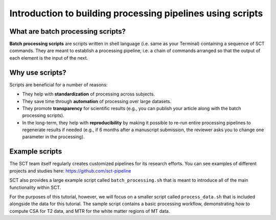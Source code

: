Introduction to building processing pipelines using scripts
###########################################################

What are batch processing scripts?
----------------------------------

**Batch processing scripts** are scripts written in shell language (i.e. same as your Terminal) containing a sequence of SCT commands. They are meant to establish a processing pipeline, i.e. a chain of commands arranged so that the output of each element is the input of the next.

Why use scripts?
----------------

Scripts are beneficial for a number of reasons:

* They help with **standardization** of processing across subjects.
* They save time through **automation** of processing over large datasets.
* They promote **transparency** for scientific results (e.g., you can publish your article along with the batch processing scripts).
* In the long-term, they help with **reproducibility** by making it possible to re-run entire processing pipelines to regenerate results if needed (e.g., if 6 months after a manuscript submission, the reviewer asks you to change one parameter in the processing).

Example scripts
---------------

The SCT team itself regularly creates customized pipelines for its research efforts. You can see examples of different projects and studies here: https://github.com/sct-pipeline

SCT also provides a large example script called ``batch_processing.sh`` that is meant to introduce all of the main functionality within SCT.

For the purposes of this tutorial, however, we will focus on a smaller script called ``process_data.sh`` that is included alongside the data for this tutorial. The sample script contains a basic processing workflow, demonstrating how to compute CSA for T2 data, and MTR for the white matter regions of MT data.